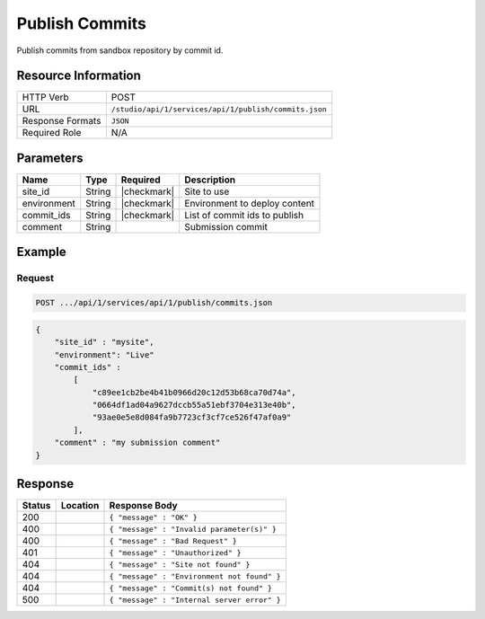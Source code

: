 .. _crafter-studio-api-publish-commits:

===============
Publish Commits
===============

Publish commits from sandbox repository by commit id.

--------------------
Resource Information
--------------------

+----------------------------+-------------------------------------------------------------------+
|| HTTP Verb                 || POST                                                             |
+----------------------------+-------------------------------------------------------------------+
|| URL                       || ``/studio/api/1/services/api/1/publish/commits.json``            |
+----------------------------+-------------------------------------------------------------------+
|| Response Formats          || ``JSON``                                                         |
+----------------------------+-------------------------------------------------------------------+
|| Required Role             || N/A                                                              |
+----------------------------+-------------------------------------------------------------------+

----------
Parameters
----------

+---------------+-------------+---------------+--------------------------------------------------+
|| Name         || Type       || Required     || Description                                     |
+===============+=============+===============+==================================================+
|| site_id      || String     || |checkmark|  || Site to use                                     |
+---------------+-------------+---------------+--------------------------------------------------+
|| environment  || String     || |checkmark|  || Environment to deploy content                   |
+---------------+-------------+---------------+--------------------------------------------------+
|| commit_ids   || String     || |checkmark|  || List of commit ids to publish                   |
+---------------+-------------+---------------+--------------------------------------------------+
|| comment      || String     ||              || Submission commit                               |
+---------------+-------------+---------------+--------------------------------------------------+

-------
Example
-------

^^^^^^^
Request
^^^^^^^

.. code-block:: guess

    POST .../api/1/services/api/1/publish/commits.json

.. code-block:: json

    {
        "site_id" : "mysite",
        "environment": "Live"
        "commit_ids" :
            [
                "c89ee1cb2be4b41b0966d20c12d53b68ca70d74a",
                "0664df1ad04a9627dccb55a51ebf3704e313e40b",
                "93ae0e5e8d084fa9b7723cf3cf7ce526f47af0a9"
            ],
        "comment" : "my submission comment"
    }

--------
Response
--------

+---------+-------------------------------------------+---------------------------------------------------+
|| Status || Location                                 || Response Body                                    |
+=========+===========================================+===================================================+
|| 200    ||                                          || ``{ "message" : "OK" }``                         |
+---------+-------------------------------------------+---------------------------------------------------+
|| 400    ||                                          || ``{ "message" : "Invalid parameter(s)" }``       |
+---------+-------------------------------------------+---------------------------------------------------+
|| 400    ||                                          || ``{ "message" : "Bad Request" }``                |
+---------+-------------------------------------------+---------------------------------------------------+
|| 401    ||                                          || ``{ "message" : "Unauthorized" }``               |
+---------+-------------------------------------------+---------------------------------------------------+
|| 404    ||                                          || ``{ "message" : "Site not found" }``             |
+---------+-------------------------------------------+---------------------------------------------------+
|| 404    ||                                          || ``{ "message" : "Environment not found" }``      |
+---------+-------------------------------------------+---------------------------------------------------+
|| 404    ||                                          || ``{ "message" : "Commit(s) not found" }``        |
+---------+-------------------------------------------+---------------------------------------------------+
|| 500    ||                                          || ``{ "message" : "Internal server error" }``      |
+---------+-------------------------------------------+---------------------------------------------------+
